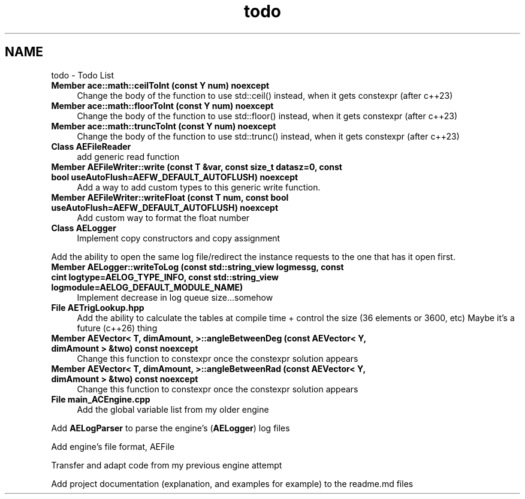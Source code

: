 .TH "todo" 3 "Wed Feb 7 2024 23:24:43" "Version v0.0.8.5a" "ArtyK's Console Engine" \" -*- nroff -*-
.ad l
.nh
.SH NAME
todo \- Todo List 
.PP

.IP "\fBMember \fBace::math::ceilToInt\fP (const Y num) noexcept\fP" 1c
Change the body of the function to use std::ceil() instead, when it gets constexpr (after c++23)  
.IP "\fBMember \fBace::math::floorToInt\fP (const Y num) noexcept\fP" 1c
Change the body of the function to use std::floor() instead, when it gets constexpr (after c++23)  
.IP "\fBMember \fBace::math::truncToInt\fP (const Y num) noexcept\fP" 1c
Change the body of the function to use std::trunc() instead, when it gets constexpr (after c++23)  
.IP "\fBClass \fBAEFileReader\fP \fP" 1c
add generic read function  
.IP "\fBMember \fBAEFileWriter::write\fP (const T &var, const size_t datasz=0, const bool useAutoFlush=AEFW_DEFAULT_AUTOFLUSH) noexcept\fP" 1c
Add a way to add custom types to this generic write function\&.  
.IP "\fBMember \fBAEFileWriter::writeFloat\fP (const T num, const bool useAutoFlush=AEFW_DEFAULT_AUTOFLUSH) noexcept\fP" 1c
Add custom way to format the float number  
.IP "\fBClass \fBAELogger\fP \fP" 1c
Implement copy constructors and copy assignment 
.PP
.PP
Add the ability to open the same log file/redirect the instance requests to the one that has it open first\&. 
.PP
.IP "\fBMember \fBAELogger::writeToLog\fP (const std::string_view logmessg, const cint logtype=AELOG_TYPE_INFO, const std::string_view logmodule=AELOG_DEFAULT_MODULE_NAME)\fP" 1c
Implement decrease in log queue size\&.\&.\&.somehow  
.IP "\fBFile \fBAETrigLookup\&.hpp\fP \fP" 1c
Add the ability to calculate the tables at compile time + control the size (36 elements or 3600, etc) Maybe it's a future (c++26) thing 
.IP "\fBMember \fBAEVector< T, dimAmount, >::angleBetweenDeg\fP (const AEVector< Y, dimAmount > &two) const noexcept\fP" 1c
Change this function to constexpr once the constexpr solution appears  
.IP "\fBMember \fBAEVector< T, dimAmount, >::angleBetweenRad\fP (const AEVector< Y, dimAmount > &two) const noexcept\fP" 1c
Change this function to constexpr once the constexpr solution appears  
.IP "\fBFile \fBmain_ACEngine\&.cpp\fP \fP" 1c
Add the global variable list from my older engine 
.PP
.PP
Add \fBAELogParser\fP to parse the engine's (\fBAELogger\fP) log files 
.PP
.PP
Add engine's file format, AEFile 
.PP
.PP
Transfer and adapt code from my previous engine attempt 
.PP
.PP
Add project documentation (explanation, and examples for example) to the readme\&.md files
.PP

